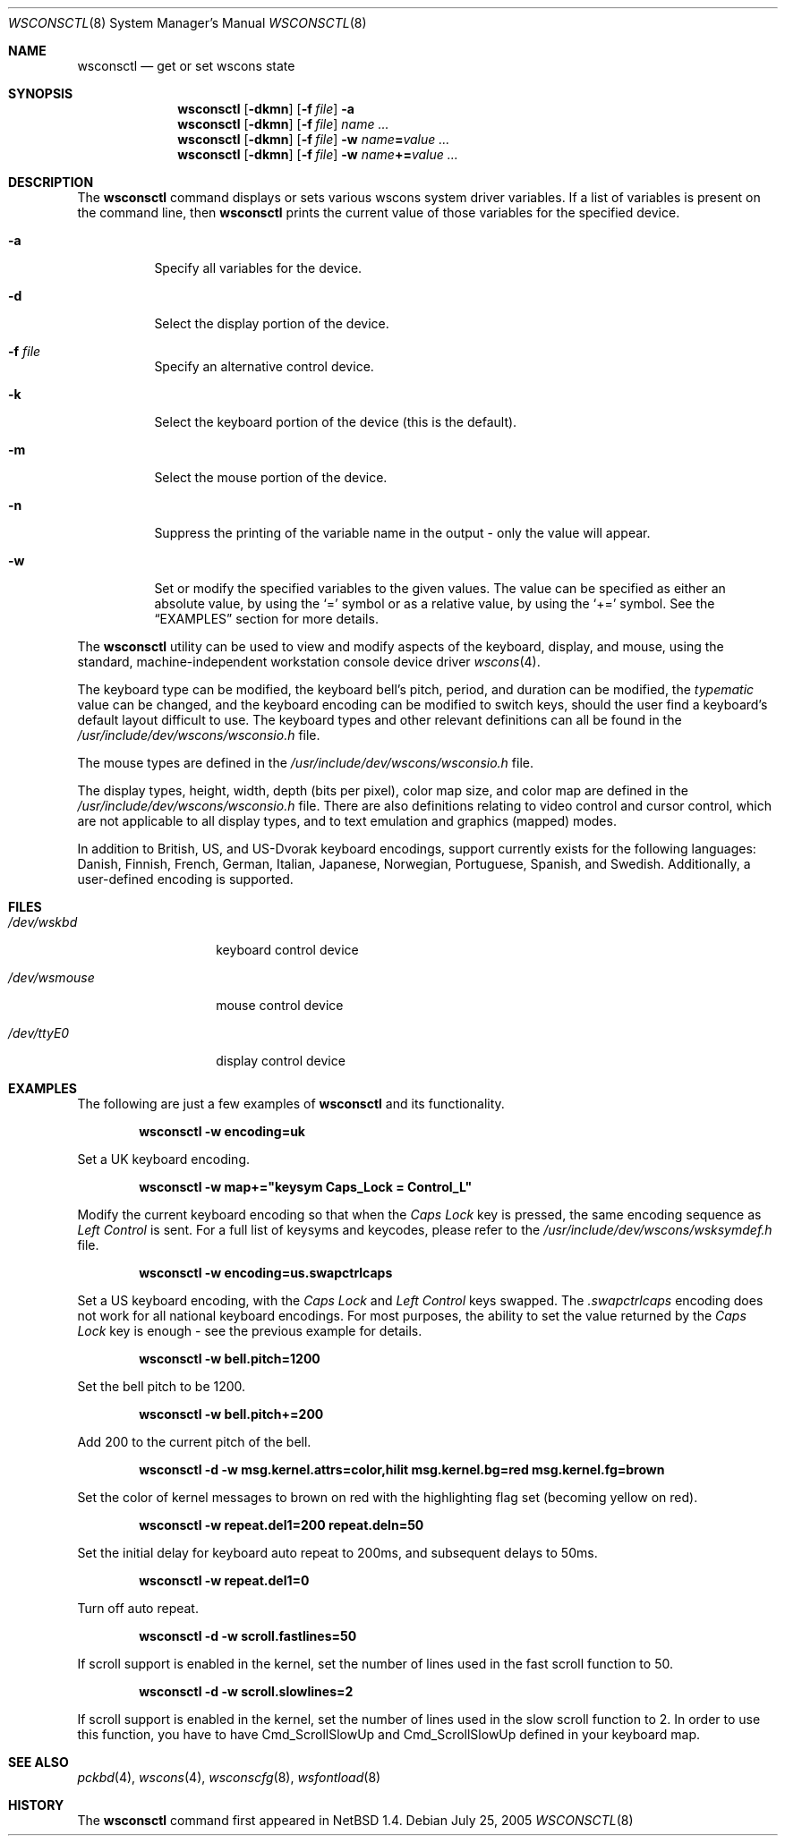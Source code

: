 .\" $NetBSD: wsconsctl.8,v 1.22 2005/07/24 21:07:52 wiz Exp $
.\"
.\" Copyright (c) 1998, 2004 The NetBSD Foundation, Inc.
.\" All rights reserved.
.\"
.\" This code is derived from software contributed to The NetBSD Foundation
.\" by Juergen Hannken-Illjes.
.\"
.\" Redistribution and use in source and binary forms, with or without
.\" modification, are permitted provided that the following conditions
.\" are met:
.\" 1. Redistributions of source code must retain the above copyright
.\"    notice, this list of conditions and the following disclaimer.
.\" 2. Redistributions in binary form must reproduce the above copyright
.\"    notice, this list of conditions and the following disclaimer in the
.\"    documentation and/or other materials provided with the distribution.
.\" 3. All advertising materials mentioning features or use of this software
.\"    must display the following acknowledgement:
.\"	This product includes software developed by the NetBSD
.\"	Foundation, Inc. and its contributors.
.\" 4. Neither the name of The NetBSD Foundation nor the names of its
.\"    contributors may be used to endorse or promote products derived
.\"    from this software without specific prior written permission.
.\"
.\" THIS SOFTWARE IS PROVIDED BY THE NETBSD FOUNDATION, INC. AND CONTRIBUTORS
.\" ``AS IS'' AND ANY EXPRESS OR IMPLIED WARRANTIES, INCLUDING, BUT NOT LIMITED
.\" TO, THE IMPLIED WARRANTIES OF MERCHANTABILITY AND FITNESS FOR A PARTICULAR
.\" PURPOSE ARE DISCLAIMED.  IN NO EVENT SHALL THE FOUNDATION OR CONTRIBUTORS
.\" BE LIABLE FOR ANY DIRECT, INDIRECT, INCIDENTAL, SPECIAL, EXEMPLARY, OR
.\" CONSEQUENTIAL DAMAGES (INCLUDING, BUT NOT LIMITED TO, PROCUREMENT OF
.\" SUBSTITUTE GOODS OR SERVICES; LOSS OF USE, DATA, OR PROFITS; OR BUSINESS
.\" INTERRUPTION) HOWEVER CAUSED AND ON ANY THEORY OF LIABILITY, WHETHER IN
.\" CONTRACT, STRICT LIABILITY, OR TORT (INCLUDING NEGLIGENCE OR OTHERWISE)
.\" ARISING IN ANY WAY OUT OF THE USE OF THIS SOFTWARE, EVEN IF ADVISED OF THE
.\" POSSIBILITY OF SUCH DAMAGE.
.\"/
.Dd July 25, 2005
.Dt WSCONSCTL 8
.Os
.Sh NAME
.Nm wsconsctl
.Nd get or set wscons state
.Sh SYNOPSIS
.Nm
.Op Fl dkmn
.Op Fl f Ar file
.Fl a
.Nm
.Op Fl dkmn
.Op Fl f Ar file
.Ar name ...
.Nm
.Op Fl dkmn
.Op Fl f Ar file
.Fl w
.Ar name Ns Li = Ns Ar value ...
.Nm
.Op Fl dkmn
.Op Fl f Ar file
.Fl w
.Ar name Ns Li += Ns Ar value ...
.Sh DESCRIPTION
The
.Nm
command displays or sets various wscons system driver variables.
If a list of variables is present on the command line, then
.Nm
prints the current value of those variables for the specified device.
.Bl -tag -width Ds
.It Fl a
Specify all variables for the device.
.It Fl d
Select the display portion of the device.
.It Fl f Ar file
Specify an alternative control device.
.It Fl k
Select the keyboard portion of the device (this is the default).
.It Fl m
Select the mouse portion of the device.
.It Fl n
Suppress the printing of the variable name in the output -
only the value will appear.
.It Fl w
Set or modify the specified variables to the given values.
The value can be specified as either an absolute value, by using the
.Ql =
symbol or as a relative value, by using the
.Ql +=
symbol.
See the
.Sx EXAMPLES
section for more details.
.El
.Pp
The
.Nm
utility can be used to view and modify aspects of the keyboard,
display, and mouse, using the standard, machine-independent
workstation console device driver
.Xr wscons 4 .
.Pp
The keyboard type can be modified, the keyboard bell's pitch,
period, and duration can be modified, the
.Ar typematic
value can be changed, and the keyboard encoding can be modified
to switch keys, should the user find a keyboard's default layout
difficult to use.
The keyboard types and other relevant definitions
can all be found in the
.Pa /usr/include/dev/wscons/wsconsio.h
file.
.Pp
The mouse types are defined in the
.Pa /usr/include/dev/wscons/wsconsio.h
file.
.Pp
The display types, height, width, depth (bits per pixel), color
map size, and color map are defined in the
.Pa /usr/include/dev/wscons/wsconsio.h
file.
There are also definitions relating to video control and cursor
control, which are not applicable to all display types, and to text
emulation and graphics (mapped) modes.
.Pp
In addition to British, US, and US-Dvorak keyboard encodings, support
currently exists for the following languages: Danish, Finnish, French,
German, Italian, Japanese, Norwegian, Portuguese, Spanish, and Swedish.
Additionally, a user-defined encoding is supported.
.Sh FILES
.Bl -tag -width /dev/wsmouse
.It Pa /dev/wskbd
keyboard control device
.It Pa /dev/wsmouse
mouse control device
.It Pa /dev/ttyE0
display control device
.El
.Sh EXAMPLES
The following are just a few examples of
.Nm
and its functionality.
.Pp
.Dl wsconsctl -w encoding=uk
.Pp
Set a UK keyboard encoding.
.Pp
.Dl wsconsctl -w map+="keysym Caps_Lock = Control_L"
.Pp
Modify the current keyboard encoding so that when the
.Ar Caps Lock
key is pressed, the same encoding sequence as
.Ar Left Control
is sent.
For a full list of keysyms and keycodes, please refer to the
.Pa /usr/include/dev/wscons/wsksymdef.h
file.
.Pp
.Dl wsconsctl -w encoding=us.swapctrlcaps
.Pp
Set a US keyboard encoding, with the
.Ar Caps Lock
and
.Ar Left Control
keys swapped.
The
.Ar .swapctrlcaps
encoding does not work for all national keyboard encodings.
For most purposes, the ability to set the value returned by the
.Ar Caps Lock
key is enough - see the previous example for details.
.Pp
.Dl wsconsctl -w bell.pitch=1200
.Pp
Set the bell pitch to be 1200.
.Pp
.Dl wsconsctl -w bell.pitch+=200
.Pp
Add 200 to the current pitch of the bell.
.Pp
.Dl wsconsctl -d -w msg.kernel.attrs=color,hilit msg.kernel.bg=red msg.kernel.fg=brown
.Pp
Set the color of kernel messages to brown on red with the highlighting
flag set (becoming yellow on red).
.Pp
.Dl wsconsctl -w repeat.del1=200 repeat.deln=50
.Pp
Set the initial delay for keyboard auto repeat to 200ms, and subsequent
delays to 50ms.
.Pp
.Dl wsconsctl -w repeat.del1=0
.Pp
Turn off auto repeat.
.Pp
.Dl wsconsctl -d -w scroll.fastlines=50
.Pp
If scroll support is enabled in the kernel, set the number of lines
used in the fast scroll function to 50.
.Pp
.Dl wsconsctl -d -w scroll.slowlines=2
.Pp
If scroll support is enabled in the kernel, set the number of lines
used in the slow scroll function to 2.
In order to use this function, you have to have
.Dv Cmd_ScrollSlowUp
and
.Dv Cmd_ScrollSlowUp
defined in your keyboard map.
.Sh SEE ALSO
.Xr pckbd 4 ,
.Xr wscons 4 ,
.Xr wsconscfg 8 ,
.Xr wsfontload 8
.Sh HISTORY
The
.Nm
command first appeared in
.Nx 1.4 .
